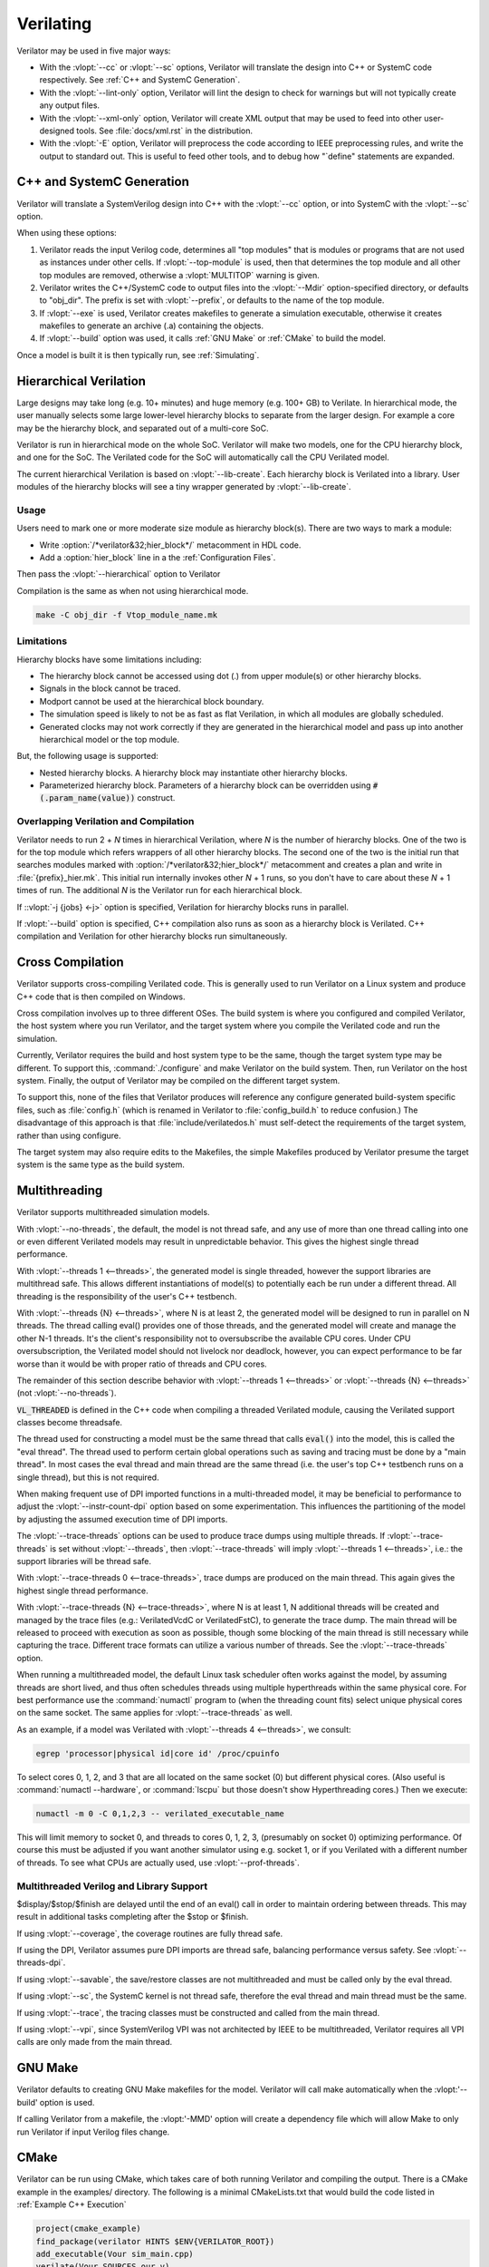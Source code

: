 .. Copyright 2003-2022 by Wilson Snyder.
.. SPDX-License-Identifier: LGPL-3.0-only OR Artistic-2.0

**********
Verilating
**********

Verilator may be used in five major ways:

* With the :vlopt:`--cc` or :vlopt:`--sc` options, Verilator will translate
  the design into C++ or SystemC code respectively.  See :ref:`C++ and
  SystemC Generation`.

* With the :vlopt:`--lint-only` option, Verilator will lint the design to
  check for warnings but will not typically create any output files.

* With the :vlopt:`--xml-only` option, Verilator will create XML output
  that may be used to feed into other user-designed tools.  See
  :file:`docs/xml.rst` in the distribution.

* With the :vlopt:`-E` option, Verilator will preprocess the code according
  to IEEE preprocessing rules, and write the output to standard out. This
  is useful to feed other tools, and to debug how "\`define" statements are
  expanded.


.. _C++ and SystemC Generation:

C++ and SystemC Generation
==========================

Verilator will translate a SystemVerilog design into C++ with the
:vlopt:`--cc` option, or into SystemC with the :vlopt:`--sc` option.

When using these options:

#. Verilator reads the input Verilog code, determines all "top modules" that
   is modules or programs that are not used as instances under other cells.
   If :vlopt:`--top-module` is used, then that determines the top module and
   all other top modules are removed, otherwise a :vlopt:`MULTITOP` warning
   is given.

#. Verilator writes the C++/SystemC code to output files into the
   :vlopt:`--Mdir` option-specified directory, or defaults to "obj_dir".
   The prefix is set with :vlopt:`--prefix`, or defaults to the name of the
   top module.

#. If :vlopt:`--exe` is used, Verilator creates makefiles to generate a
   simulation executable, otherwise it creates makefiles to generate an
   archive (.a) containing the objects.

#. If :vlopt:`--build` option was used, it calls :ref:`GNU Make` or
   :ref:`CMake` to build the model.

Once a model is built it is then typically run, see :ref:`Simulating`.


.. _Hierarchical Verilation:

Hierarchical Verilation
=======================

Large designs may take long (e.g. 10+ minutes) and huge memory (e.g. 100+
GB) to Verilate.  In hierarchical mode, the user manually selects some
large lower-level hierarchy blocks to separate from the larger design. For
example a core may be the hierarchy block, and separated out of a
multi-core SoC.

Verilator is run in hierarchical mode on the whole SoC.  Verilator will
make two models, one for the CPU hierarchy block, and one for the SoC.  The
Verilated code for the SoC will automatically call the CPU Verilated model.

The current hierarchical Verilation is based on :vlopt:`--lib-create`. Each
hierarchy block is Verilated into a library. User modules of the hierarchy
blocks will see a tiny wrapper generated by :vlopt:`--lib-create`.


Usage
-----

Users need to mark one or more moderate size module as hierarchy block(s).
There are two ways to mark a module:

* Write :option:`/*verilator&32;hier_block*/` metacomment in HDL code.

* Add a :option:`hier_block` line in a the :ref:`Configuration Files`.

Then pass the :vlopt:`--hierarchical` option to Verilator

Compilation is the same as when not using hierarchical mode.

.. code-block:: bash

    make -C obj_dir -f Vtop_module_name.mk


Limitations
-----------

Hierarchy blocks have some limitations including:

* The hierarchy block cannot be accessed using dot (.) from upper module(s)
  or other hierarchy blocks.

* Signals in the block cannot be traced.

* Modport cannot be used at the hierarchical block boundary.

* The simulation speed is likely to not be as fast as flat Verilation, in
  which all modules are globally scheduled.

* Generated clocks may not work correctly if they are generated in the
  hierarchical model and pass up into another hierarchical model or the top
  module.

But, the following usage is supported:

* Nested hierarchy blocks. A hierarchy block may instantiate other
  hierarchy blocks.

* Parameterized hierarchy block. Parameters of a hierarchy block can be
  overridden using :code:`#(.param_name(value))` construct.


.. _Overlapping Verilation and Compilation:

Overlapping Verilation and Compilation
--------------------------------------

Verilator needs to run 2 + *N* times in hierarchical Verilation, where *N*
is the number of hierarchy blocks. One of the two is for the top module
which refers wrappers of all other hierarchy blocks.  The second one of the
two is the initial run that searches modules marked with
:option:`/*verilator&32;hier_block*/` metacomment and creates a plan and
write in :file:`{prefix}_hier.mk`.  This initial run internally invokes
other *N* + 1 runs, so you don't have to care about these *N* + 1 times of
run. The additional *N* is the Verilator run for each hierarchical block.

If ::vlopt:`-j {jobs} <-j>` option is specified, Verilation for hierarchy
blocks runs in parallel.

If :vlopt:`--build` option is specified, C++ compilation also runs as soon
as a hierarchy block is Verilated. C++ compilation and Verilation for other
hierarchy blocks run simultaneously.


Cross Compilation
=================

Verilator supports cross-compiling Verilated code.  This is generally used
to run Verilator on a Linux system and produce C++ code that is then compiled
on Windows.

Cross compilation involves up to three different OSes.  The build system is
where you configured and compiled Verilator, the host system where you run
Verilator, and the target system where you compile the Verilated code and
run the simulation.

Currently, Verilator requires the build and host system type to be the
same, though the target system type may be different.  To support this,
:command:`./configure` and make Verilator on the build system.  Then, run
Verilator on the host system.  Finally, the output of Verilator may be
compiled on the different target system.

To support this, none of the files that Verilator produces will reference
any configure generated build-system specific files, such as
:file:`config.h` (which is renamed in Verilator to :file:`config_build.h`
to reduce confusion.)  The disadvantage of this approach is that
:file:`include/verilatedos.h` must self-detect the requirements of the
target system, rather than using configure.

The target system may also require edits to the Makefiles, the simple
Makefiles produced by Verilator presume the target system is the same type
as the build system.


.. _Multithreading:

Multithreading
==============

Verilator supports multithreaded simulation models.

With :vlopt:`--no-threads`, the default, the model is not thread safe, and
any use of more than one thread calling into one or even different
Verilated models may result in unpredictable behavior. This gives the
highest single thread performance.

With :vlopt:`--threads 1 <--threads>`, the generated model is single
threaded, however the support libraries are multithread safe. This allows
different instantiations of model(s) to potentially each be run under a
different thread. All threading is the responsibility of the user's C++
testbench.

With :vlopt:`--threads {N} <--threads>`, where N is at least 2, the
generated model will be designed to run in parallel on N threads. The
thread calling eval() provides one of those threads, and the generated
model will create and manage the other N-1 threads. It's the client's
responsibility not to oversubscribe the available CPU cores. Under CPU
oversubscription, the Verilated model should not livelock nor deadlock,
however, you can expect performance to be far worse than it would be with
proper ratio of threads and CPU cores.

The remainder of this section describe behavior with :vlopt:`--threads 1
<--threads>` or :vlopt:`--threads {N} <--threads>` (not
:vlopt:`--no-threads`).

:code:`VL_THREADED` is defined in the C++ code when compiling a threaded
Verilated module, causing the Verilated support classes become threadsafe.

The thread used for constructing a model must be the same thread that calls
:code:`eval()` into the model, this is called the "eval thread". The thread
used to perform certain global operations such as saving and tracing must
be done by a "main thread". In most cases the eval thread and main thread
are the same thread (i.e. the user's top C++ testbench runs on a single
thread), but this is not required.

When making frequent use of DPI imported functions in a multi-threaded
model, it may be beneficial to performance to adjust the
:vlopt:`--instr-count-dpi` option based on some experimentation. This
influences the partitioning of the model by adjusting the assumed execution
time of DPI imports.

The :vlopt:`--trace-threads` options can be used to produce trace dumps
using multiple threads. If :vlopt:`--trace-threads` is set without
:vlopt:`--threads`, then :vlopt:`--trace-threads` will imply
:vlopt:`--threads 1 <--threads>`, i.e.: the support libraries will be
thread safe.

With :vlopt:`--trace-threads 0 <--trace-threads>`, trace dumps are produced
on the main thread. This again gives the highest single thread performance.

With :vlopt:`--trace-threads {N} <--trace-threads>`, where N is at least 1,
N additional threads will be created and managed by the trace files (e.g.:
VerilatedVcdC or VerilatedFstC), to generate the trace dump. The main
thread will be released to proceed with execution as soon as possible,
though some blocking of the main thread is still necessary while capturing
the trace. Different trace formats can utilize a various number of
threads. See the :vlopt:`--trace-threads` option.

When running a multithreaded model, the default Linux task scheduler often
works against the model, by assuming threads are short lived, and thus
often schedules threads using multiple hyperthreads within the same
physical core. For best performance use the :command:`numactl` program to
(when the threading count fits) select unique physical cores on the same
socket. The same applies for :vlopt:`--trace-threads` as well.

As an example, if a model was Verilated with :vlopt:`--threads 4
<--threads>`, we consult:

.. code-block:: bash

    egrep 'processor|physical id|core id' /proc/cpuinfo

To select cores 0, 1, 2, and 3 that are all located on the same socket (0)
but different physical cores.  (Also useful is :command:`numactl
--hardware`, or :command:`lscpu` but those doesn't show Hyperthreading
cores.) Then we execute:

.. code-block:: bash

    numactl -m 0 -C 0,1,2,3 -- verilated_executable_name

This will limit memory to socket 0, and threads to cores 0, 1, 2, 3,
(presumably on socket 0) optimizing performance.  Of course this must be
adjusted if you want another simulator using e.g. socket 1, or if you
Verilated with a different number of threads.  To see what CPUs are
actually used, use :vlopt:`--prof-threads`.


Multithreaded Verilog and Library Support
-----------------------------------------

$display/$stop/$finish are delayed until the end of an eval() call in order
to maintain ordering between threads. This may result in additional tasks
completing after the $stop or $finish.

If using :vlopt:`--coverage`, the coverage routines are fully thread safe.

If using the DPI, Verilator assumes pure DPI imports are thread safe,
balancing performance versus safety. See :vlopt:`--threads-dpi`.

If using :vlopt:`--savable`, the save/restore classes are not multithreaded
and must be called only by the eval thread.

If using :vlopt:`--sc`, the SystemC kernel is not thread safe, therefore
the eval thread and main thread must be the same.

If using :vlopt:`--trace`, the tracing classes must be constructed and
called from the main thread.

If using :vlopt:`--vpi`, since SystemVerilog VPI was not architected by
IEEE to be multithreaded, Verilator requires all VPI calls are only made
from the main thread.


.. _GNU Make:

GNU Make
========

Verilator defaults to creating GNU Make makefiles for the model.  Verilator
will call make automatically when the :vlopt:'--build' option is used.

If calling Verilator from a makefile, the :vlopt:'-MMD' option will create
a dependency file which will allow Make to only run Verilator if input
Verilog files change.

.. _CMake:

CMake
=====

Verilator can be run using CMake, which takes care of both running
Verilator and compiling the output. There is a CMake example in the
examples/ directory. The following is a minimal CMakeLists.txt that would
build the code listed in :ref:`Example C++ Execution`

.. code-block:: CMake

     project(cmake_example)
     find_package(verilator HINTS $ENV{VERILATOR_ROOT})
     add_executable(Vour sim_main.cpp)
     verilate(Vour SOURCES our.v)

:code:`find_package` will automatically find an installed copy of
Verilator, or use a local build if VERILATOR_ROOT is set.

It is recommended to use CMake >= 3.12 and the Ninja generator, though
other combinations should work. To build with CMake, change to the folder
containing CMakeLists.txt and run:

.. code-block:: bash

     mkdir build
     cd build
     cmake -GNinja ..
     ninja

Or to build with your system default generator:

.. code-block:: bash

     mkdir build
     cd build
     cmake ..
     cmake --build .

If you're building the example you should have an executable to run:

.. code-block:: bash

     ./Vour

The package sets the CMake variables verilator_FOUND, VERILATOR_ROOT and
VERILATOR_BIN to the appropriate values, and also creates a verilate()
function. verilate() will automatically create custom commands to run
Verilator and add the generated C++ sources to the target specified.

Verilate in CMake
-----------------

.. code-block:: CMake

     verilate(target SOURCES source ... [TOP_MODULE top] [PREFIX name]
              [TRACE] [TRACE_FST] [SYSTEMC] [COVERAGE]
              [INCLUDE_DIRS dir ...] [OPT_SLOW ...] [OPT_FAST ...]
              [OPT_GLOBAL ..] [DIRECTORY dir] [THREADS num]
              [TRACE_THREADS num] [VERILATOR_ARGS ...])

Lowercase and ... should be replaced with arguments, the uppercase parts
delimit the arguments and can be passed in any order, or left out entirely
if optional.

verilate(target ...) can be called multiple times to add other Verilog
modules to an executable or library target.

When generating Verilated SystemC sources, you should also include the
SystemC include directories and link to the SystemC libraries.

.. describe:: target

   Name of a target created by add_executable or add_library.

.. describe:: COVERAGE

   Optional. Enables coverage if present, equivalent to "VERILATOR_ARGS
   --coverage"

.. describe:: DIRECTORY

   Optional. Set the verilator output directory. It is preferable to use
   the default, which will avoid collisions with other files.

.. describe:: INCLUDE_DIRS

   Optional. Sets directories that Verilator searches (same as -y).

.. describe:: OPT_SLOW

   Optional. Set compiler options for the slow path. You may want to reduce
   the optimization level to improve compile times with large designs.

.. describe:: OPT_FAST

   Optional. Set compiler options for the fast path.

.. describe:: OPT_GLOBAL

   Optional. Set compiler options for the common runtime library used by
   Verilated models.

.. describe:: PREFIX

   Optional. Sets the Verilator output prefix. Defaults to the name of the
   first source file with a "V" prepended. Must be unique in each call to
   verilate(), so this is necessary if you build a module multiple times
   with different parameters. Must be a valid C++ identifier, i.e. contains
   no white space and only characters A-Z, a-z, 0-9 or _.

.. describe:: SOURCES

   List of Verilog files to Verilate. Must have at least one file.

.. describe:: SYSTEMC

   Optional. Enables SystemC mode, defaults to C++ if not specified.

   When using Accellera's SystemC with CMake support, a CMake target is
   available that simplifies the SystemC steps. This will only work if the
   SystemC installation can be found by CMake. This can be configured by
   setting the CMAKE_PREFIX_PATH variable during CMake configuration.

   Don't forget to set the same C++ standard for the Verilated sources as
   the SystemC library. This can be specified using the SYSTEMC_CXX_FLAGS
   environment variable.

.. describe:: THREADS

   Optional. Generated a multi-threaded model, same as "--threads".

.. describe:: TRACE_THREADS

   Optional. Generated multi-threaded trace dumping, same as
   "--trace-threads".

.. describe:: TOP_MODULE

   Optional. Sets the name of the top module. Defaults to the name of the
   first file in the SOURCES array.

.. describe:: TRACE

   Optional. Enables VCD tracing if present, equivalent to "VERILATOR_ARGS
   --trace".

.. describe:: TRACE_FST

   Optional. Enables FST tracing if present, equivalent to "VERILATOR_ARGS
   --trace-fst".

.. describe:: VERILATOR_ARGS

   Optional. Extra arguments to Verilator. Do not specify :vlopt:`--Mdir`
   or :vlopt:`--prefix` here, use DIRECTORY or PREFIX.


SystemC Link in CMake
---------------------

Verilator's CMake support provides a convenience function to automatically
find and link to the SystemC library.  It can be used as:

.. code-block:: CMake

     verilator_link_systemc(target)

where target is the name of your target.

The search paths can be configured by setting some variables:

.. describe:: SYSTEMC_INCLUDE

   Sets the direct path to the SystemC includes.

.. describe:: SYSTEMC_LIBDIR

   Sets the direct path to the SystemC libraries.

.. describe:: SYSTEMC_ROOT

   Sets the installation prefix of an installed SystemC library.

.. describe:: SYSTEMC

   Sets the installation prefix of an installed SystemC library. (Same as
   SYSTEMC_ROOT).
